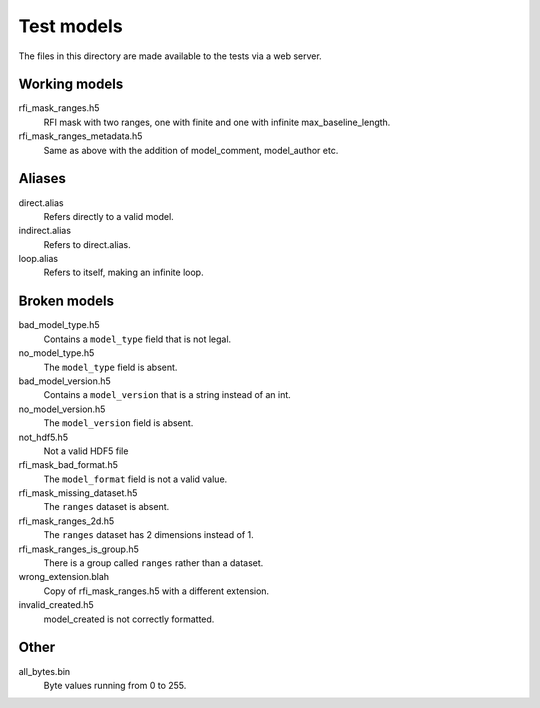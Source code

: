 Test models
===========

The files in this directory are made available to the tests via a web server.

Working models
--------------
rfi_mask_ranges.h5
    RFI mask with two ranges, one with finite and one with infinite
    max_baseline_length.
rfi_mask_ranges_metadata.h5
    Same as above with the addition of model_comment, model_author etc.

Aliases
-------
direct.alias
    Refers directly to a valid model.
indirect.alias
    Refers to direct.alias.
loop.alias
    Refers to itself, making an infinite loop.

Broken models
-------------
bad_model_type.h5
    Contains a ``model_type`` field that is not legal.
no_model_type.h5
    The ``model_type`` field is absent.
bad_model_version.h5
    Contains a ``model_version`` that is a string instead of an int.
no_model_version.h5
    The ``model_version`` field is absent.
not_hdf5.h5
    Not a valid HDF5 file
rfi_mask_bad_format.h5
    The ``model_format`` field is not a valid value.
rfi_mask_missing_dataset.h5
    The ``ranges`` dataset is absent.
rfi_mask_ranges_2d.h5
    The ``ranges`` dataset has 2 dimensions instead of 1.
rfi_mask_ranges_is_group.h5
    There is a group called ``ranges`` rather than a dataset.
wrong_extension.blah
    Copy of rfi_mask_ranges.h5 with a different extension.
invalid_created.h5
    model_created is not correctly formatted.

Other
-----
all_bytes.bin
    Byte values running from 0 to 255.
